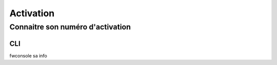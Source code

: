 Activation
==========

Connaitre son numéro d'activation
*********************************

CLI
---

fwconsole sa info

